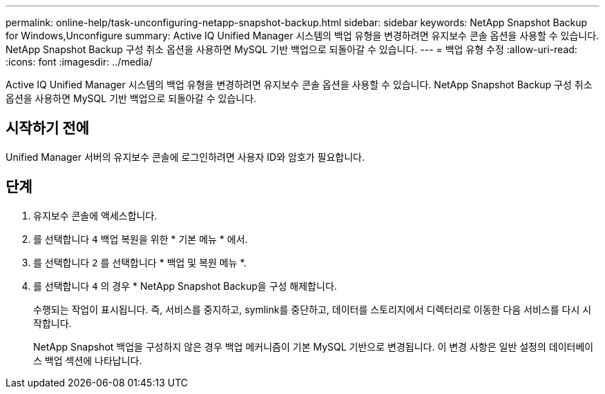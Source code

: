 ---
permalink: online-help/task-unconfiguring-netapp-snapshot-backup.html 
sidebar: sidebar 
keywords: NetApp Snapshot Backup for Windows,Unconfigure 
summary: Active IQ Unified Manager 시스템의 백업 유형을 변경하려면 유지보수 콘솔 옵션을 사용할 수 있습니다. NetApp Snapshot Backup 구성 취소 옵션을 사용하면 MySQL 기반 백업으로 되돌아갈 수 있습니다. 
---
= 백업 유형 수정
:allow-uri-read: 
:icons: font
:imagesdir: ../media/


[role="lead"]
Active IQ Unified Manager 시스템의 백업 유형을 변경하려면 유지보수 콘솔 옵션을 사용할 수 있습니다. NetApp Snapshot Backup 구성 취소 옵션을 사용하면 MySQL 기반 백업으로 되돌아갈 수 있습니다.



== 시작하기 전에

Unified Manager 서버의 유지보수 콘솔에 로그인하려면 사용자 ID와 암호가 필요합니다.



== 단계

. 유지보수 콘솔에 액세스합니다.
. 를 선택합니다 `4` 백업 복원을 위한 * 기본 메뉴 * 에서.
. 를 선택합니다 `2` 를 선택합니다 * 백업 및 복원 메뉴 *.
. 를 선택합니다 `4` 의 경우 * NetApp Snapshot Backup을 구성 해제합니다.
+
수행되는 작업이 표시됩니다. 즉, 서비스를 중지하고, symlink를 중단하고, 데이터를 스토리지에서 디렉터리로 이동한 다음 서비스를 다시 시작합니다.

+
NetApp Snapshot 백업을 구성하지 않은 경우 백업 메커니즘이 기본 MySQL 기반으로 변경됩니다. 이 변경 사항은 일반 설정의 데이터베이스 백업 섹션에 나타납니다.


